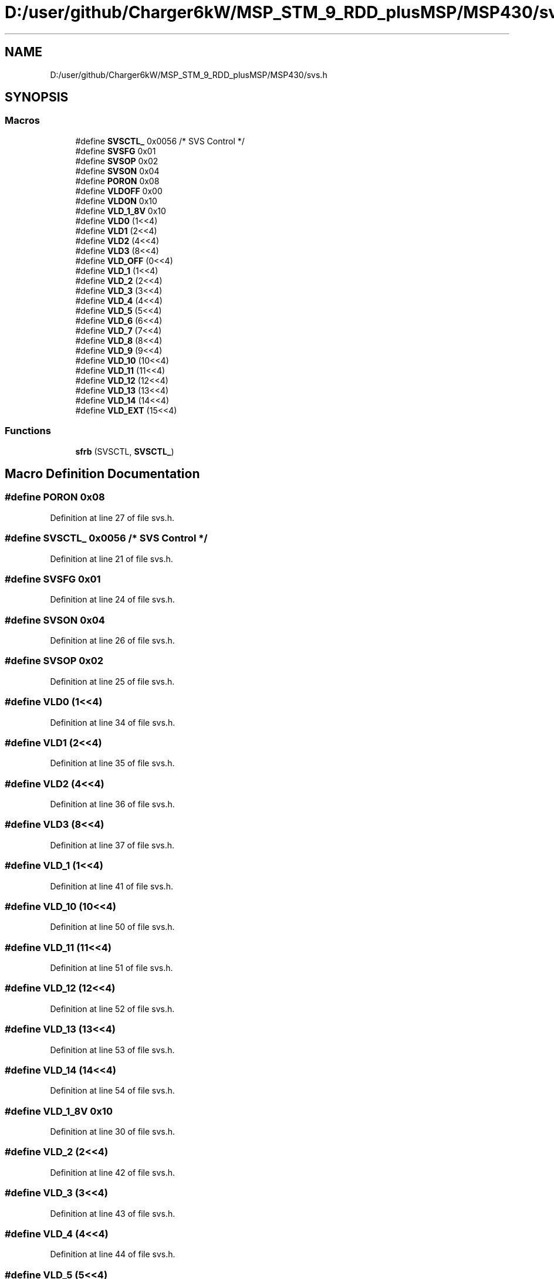 .TH "D:/user/github/Charger6kW/MSP_STM_9_RDD_plusMSP/MSP430/svs.h" 3 "Sun Nov 29 2020" "Version 9" "Charger6kW" \" -*- nroff -*-
.ad l
.nh
.SH NAME
D:/user/github/Charger6kW/MSP_STM_9_RDD_plusMSP/MSP430/svs.h
.SH SYNOPSIS
.br
.PP
.SS "Macros"

.in +1c
.ti -1c
.RI "#define \fBSVSCTL_\fP   0x0056  /* SVS Control */"
.br
.ti -1c
.RI "#define \fBSVSFG\fP   0x01"
.br
.ti -1c
.RI "#define \fBSVSOP\fP   0x02"
.br
.ti -1c
.RI "#define \fBSVSON\fP   0x04"
.br
.ti -1c
.RI "#define \fBPORON\fP   0x08"
.br
.ti -1c
.RI "#define \fBVLDOFF\fP   0x00"
.br
.ti -1c
.RI "#define \fBVLDON\fP   0x10"
.br
.ti -1c
.RI "#define \fBVLD_1_8V\fP   0x10"
.br
.ti -1c
.RI "#define \fBVLD0\fP   (1<<4)"
.br
.ti -1c
.RI "#define \fBVLD1\fP   (2<<4)"
.br
.ti -1c
.RI "#define \fBVLD2\fP   (4<<4)"
.br
.ti -1c
.RI "#define \fBVLD3\fP   (8<<4)"
.br
.ti -1c
.RI "#define \fBVLD_OFF\fP   (0<<4)"
.br
.ti -1c
.RI "#define \fBVLD_1\fP   (1<<4)"
.br
.ti -1c
.RI "#define \fBVLD_2\fP   (2<<4)"
.br
.ti -1c
.RI "#define \fBVLD_3\fP   (3<<4)"
.br
.ti -1c
.RI "#define \fBVLD_4\fP   (4<<4)"
.br
.ti -1c
.RI "#define \fBVLD_5\fP   (5<<4)"
.br
.ti -1c
.RI "#define \fBVLD_6\fP   (6<<4)"
.br
.ti -1c
.RI "#define \fBVLD_7\fP   (7<<4)"
.br
.ti -1c
.RI "#define \fBVLD_8\fP   (8<<4)"
.br
.ti -1c
.RI "#define \fBVLD_9\fP   (9<<4)"
.br
.ti -1c
.RI "#define \fBVLD_10\fP   (10<<4)"
.br
.ti -1c
.RI "#define \fBVLD_11\fP   (11<<4)"
.br
.ti -1c
.RI "#define \fBVLD_12\fP   (12<<4)"
.br
.ti -1c
.RI "#define \fBVLD_13\fP   (13<<4)"
.br
.ti -1c
.RI "#define \fBVLD_14\fP   (14<<4)"
.br
.ti -1c
.RI "#define \fBVLD_EXT\fP   (15<<4)"
.br
.in -1c
.SS "Functions"

.in +1c
.ti -1c
.RI "\fBsfrb\fP (SVSCTL, \fBSVSCTL_\fP)"
.br
.in -1c
.SH "Macro Definition Documentation"
.PP 
.SS "#define PORON   0x08"

.PP
Definition at line 27 of file svs\&.h\&.
.SS "#define SVSCTL_   0x0056  /* SVS Control */"

.PP
Definition at line 21 of file svs\&.h\&.
.SS "#define SVSFG   0x01"

.PP
Definition at line 24 of file svs\&.h\&.
.SS "#define SVSON   0x04"

.PP
Definition at line 26 of file svs\&.h\&.
.SS "#define SVSOP   0x02"

.PP
Definition at line 25 of file svs\&.h\&.
.SS "#define VLD0   (1<<4)"

.PP
Definition at line 34 of file svs\&.h\&.
.SS "#define VLD1   (2<<4)"

.PP
Definition at line 35 of file svs\&.h\&.
.SS "#define VLD2   (4<<4)"

.PP
Definition at line 36 of file svs\&.h\&.
.SS "#define VLD3   (8<<4)"

.PP
Definition at line 37 of file svs\&.h\&.
.SS "#define VLD_1   (1<<4)"

.PP
Definition at line 41 of file svs\&.h\&.
.SS "#define VLD_10   (10<<4)"

.PP
Definition at line 50 of file svs\&.h\&.
.SS "#define VLD_11   (11<<4)"

.PP
Definition at line 51 of file svs\&.h\&.
.SS "#define VLD_12   (12<<4)"

.PP
Definition at line 52 of file svs\&.h\&.
.SS "#define VLD_13   (13<<4)"

.PP
Definition at line 53 of file svs\&.h\&.
.SS "#define VLD_14   (14<<4)"

.PP
Definition at line 54 of file svs\&.h\&.
.SS "#define VLD_1_8V   0x10"

.PP
Definition at line 30 of file svs\&.h\&.
.SS "#define VLD_2   (2<<4)"

.PP
Definition at line 42 of file svs\&.h\&.
.SS "#define VLD_3   (3<<4)"

.PP
Definition at line 43 of file svs\&.h\&.
.SS "#define VLD_4   (4<<4)"

.PP
Definition at line 44 of file svs\&.h\&.
.SS "#define VLD_5   (5<<4)"

.PP
Definition at line 45 of file svs\&.h\&.
.SS "#define VLD_6   (6<<4)"

.PP
Definition at line 46 of file svs\&.h\&.
.SS "#define VLD_7   (7<<4)"

.PP
Definition at line 47 of file svs\&.h\&.
.SS "#define VLD_8   (8<<4)"

.PP
Definition at line 48 of file svs\&.h\&.
.SS "#define VLD_9   (9<<4)"

.PP
Definition at line 49 of file svs\&.h\&.
.SS "#define VLD_EXT   (15<<4)"

.PP
Definition at line 55 of file svs\&.h\&.
.SS "#define VLD_OFF   (0<<4)"

.PP
Definition at line 40 of file svs\&.h\&.
.SS "#define VLDOFF   0x00"

.PP
Definition at line 28 of file svs\&.h\&.
.SS "#define VLDON   0x10"

.PP
Definition at line 29 of file svs\&.h\&.
.SH "Function Documentation"
.PP 
.SS "sfrb (SVSCTL, \fBSVSCTL_\fP)"

.SH "Author"
.PP 
Generated automatically by Doxygen for Charger6kW from the source code\&.
